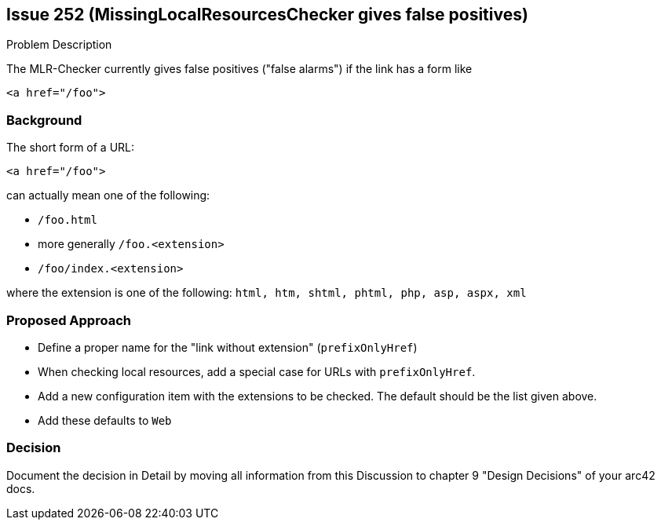 :filename: development/issue-252.adoc

== Issue 252 (MissingLocalResourcesChecker gives false positives)

****
.Problem Description

The MLR-Checker currently gives false positives ("false alarms")
if the link has a form like

[source,html]
<a href="/foo">

****

=== Background

The short form of a URL:

[source,html]
<a href="/foo">

can actually mean one of the following:

* `/foo.html`
* more generally `/foo.<extension>`
* `/foo/index.<extension>`

where the extension is one of the following: `html, htm, shtml, phtml, php, asp, aspx, xml`


=== Proposed Approach

* Define a proper name for the "link without extension" (`prefixOnlyHref`)
* When checking local resources, add a special case for URLs with `prefixOnlyHref`.

* Add a new configuration item with the extensions to be checked.
The default should be the list given above.

* Add these defaults to `Web`




=== Decision

****

Document the decision in Detail by moving all information from this Discussion to chapter 9 "Design Decisions" of your arc42 docs.

****
